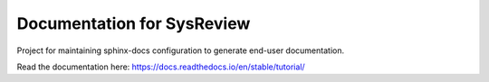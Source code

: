 Documentation for SysReview
===========================

Project for maintaining sphinx-docs configuration to generate end-user documentation.

Read the documentation here: https://docs.readthedocs.io/en/stable/tutorial/
